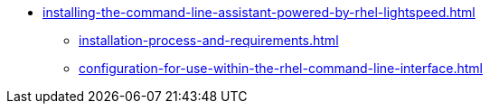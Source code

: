 * xref:installing-the-command-line-assistant-powered-by-rhel-lightspeed.adoc[]
** xref:installation-process-and-requirements.adoc[]
** xref:configuration-for-use-within-the-rhel-command-line-interface.adoc[]
